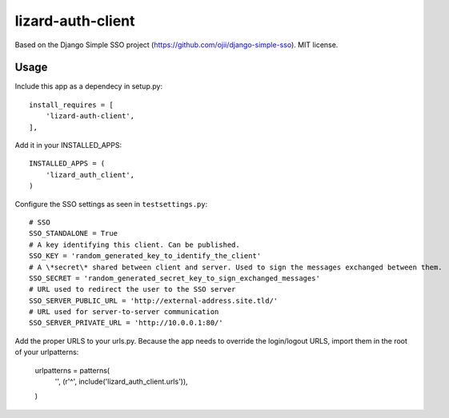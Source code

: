 lizard-auth-client
==========================================

Based on the Django Simple SSO project (https://github.com/ojii/django-simple-sso). MIT license.


Usage
-----

Include this app as a dependecy in setup.py::

  install_requires = [
      'lizard-auth-client',
  ],

Add it in your INSTALLED_APPS::

  INSTALLED_APPS = (
      'lizard_auth_client',
  )

Configure the SSO settings as seen in ``testsettings.py``::

  # SSO
  SSO_STANDALONE = True
  # A key identifying this client. Can be published.
  SSO_KEY = 'random_generated_key_to_identify_the_client'
  # A \*secret\* shared between client and server. Used to sign the messages exchanged between them.
  SSO_SECRET = 'random_generated_secret_key_to_sign_exchanged_messages'
  # URL used to redirect the user to the SSO server
  SSO_SERVER_PUBLIC_URL = 'http://external-address.site.tld/'
  # URL used for server-to-server communication
  SSO_SERVER_PRIVATE_URL = 'http://10.0.0.1:80/'

Add the proper URLS to your urls.py. Because the app needs to override the login/logout URLS,
import them in the root of your urlpatterns:

  urlpatterns = patterns(
      '',
      (r'^', include('lizard_auth_client.urls')),
  )

